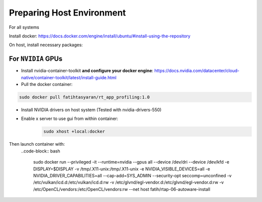 Preparing Host Environment
==========================

For all systems

Install docker: https://docs.docker.com/engine/install/ubuntu/#install-using-the-repository

On host, install necessary packages:

    .. code block:: bash

        apt-get install libvulkan1 qtcreator freeglut3-dev libxkbcommon-x11-0 libxcb-cursor0

For ``NVIDIA`` GPUs
----------------------------


- Install nvidia-container-toolkit **and configure your docker engine**: https://docs.nvidia.com/datacenter/cloud-native/container-toolkit/latest/install-guide.html

- Pull the docker container:

.. code-block:: bash

    sudo docker pull fatihtasyaran/rt_app_profiling:1.0

- Install NVIDIA drivers on host system (Tested with nvidia-drivers-550)


- Enable x server to use gui from within container:
    .. code-block:: bash
        
        sudo xhost +local:docker

Then launch container with: 
    ..code-block:: bash

        sudo docker run --privileged -it --runtime=nvidia --gpus all --device /dev/dri --device /dev/kfd -e DISPLAY=$DISPLAY -v /tmp/.X11-unix:/tmp/.X11-unix -e NVIDIA_VISIBLE_DEVICES=all -e NVIDIA_DRIVER_CAPABILITIES=all --cap-add=SYS_ADMIN --security-opt seccomp=unconfined -v /etc/vulkan/icd.d:/etc/vulkan/icd.d:rw -v /etc/glvnd/egl-vendor.d:/etc/glvnd/egl-vendor.d:rw -v /etc/OpenCL/vendors:/etc/OpenCL/vendors:rw --net host fatih/rtap-06-autoware-install



            